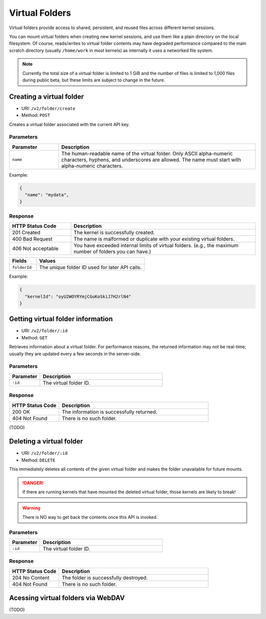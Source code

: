 Virtual Folders
===============

Virtual folders provide access to shared, persistent, and reused files across different kernel sessions.

You can mount virtual folders when creating new kernel sessions, and use them
like a plain directory on the local filesystem.
Of course, reads/writes to virtual folder contents may have degraded
performance compared to the main scratch directory (usually ``/home/work`` in
most kernels) as internally it uses a networked file system.

.. note::

   Currently the total size of a virtual folder is limited to 1 GiB and
   the number of files is limited to 1,000 files during public beta, but these
   limits are subject to change in the future.


Creating a virtual folder
-------------------------

* URI: ``/v2/folder/create``
* Method: ``POST``

Creates a virtual folder associated with the current API key.

Parameters
""""""""""

.. list-table::
   :widths: 20 80
   :header-rows: 1

   * - Parameter
     - Description

   * - ``name``
     - The human-readable name of the virtual folder.
       Only ASCII alpha-numeric characters, hyphens, and underscores are allowed.
       The name must start with alpha-numeric characters.

Example:

.. code-block:: json

   {
     "name": "mydata",
   }


Response
""""""""

.. list-table::
   :widths: 25 75
   :header-rows: 1

   * - HTTP Status Code
     - Description
   * - 201 Created
     - The kernel is successfully created.
   * - 400 Bad Request
     - The name is malformed or duplicate with your existing
       virtual folders.
   * - 406 Not acceptable
     - You have exceeded internal limits of virtual folders.
       (e.g., the maximum number of folders you can have.)

.. list-table::
   :widths: 20 80
   :header-rows: 1

   * - Fields
     - Values
   * - ``folderId``
     - The unique folder ID used for later API calls.


Example:

.. code-block:: json

   {
     "kernelId": "oyU2WOYRYmjCGuKoSkiJ7H2rlN4"
   }


Getting virtual folder information
----------------------------------

* URI: ``/v2/folder/:id``
* Method: ``GET``

Retrieves information about a virtual folder.
For performance reasons, the returned information may not be real-time; usually
they are updated every a few seconds in the server-side.

Parameters
""""""""""

.. list-table::
   :widths: 20 80
   :header-rows: 1

   * - Parameter
     - Description
   * - ``:id``
     - The virtual folder ID.

Response
""""""""

.. list-table::
   :widths: 25 75
   :header-rows: 1

   * - HTTP Status Code
     - Description
   * - 200 OK
     - The information is successfully returned.
   * - 404 Not Found
     - There is no such folder.

(TODO)


Deleting a virtual folder
-------------------------

* URI: ``/v2/folder/:id``
* Method: ``DELETE``

This immediately deletes all contents of the given virtual folder and makes the
folder unavailable for future mounts.

.. danger::

   If there are running kernels that have mounted the deleted virtual folder,
   those kernels are likely to break!

.. warning::

   There is NO way to get back the contents once this API is invoked.

Parameters
""""""""""

.. list-table::
   :widths: 20 80
   :header-rows: 1

   * - Parameter
     - Description
   * - ``:id``
     - The virtual folder ID.

Response
""""""""

.. list-table::
   :widths: 25 75
   :header-rows: 1

   * - HTTP Status Code
     - Description
   * - 204 No Content
     - The folder is successfully destroyed.
   * - 404 Not Found
     - There is no such folder.

Acessing virtual folders via WebDAV
-----------------------------------

(TODO)

